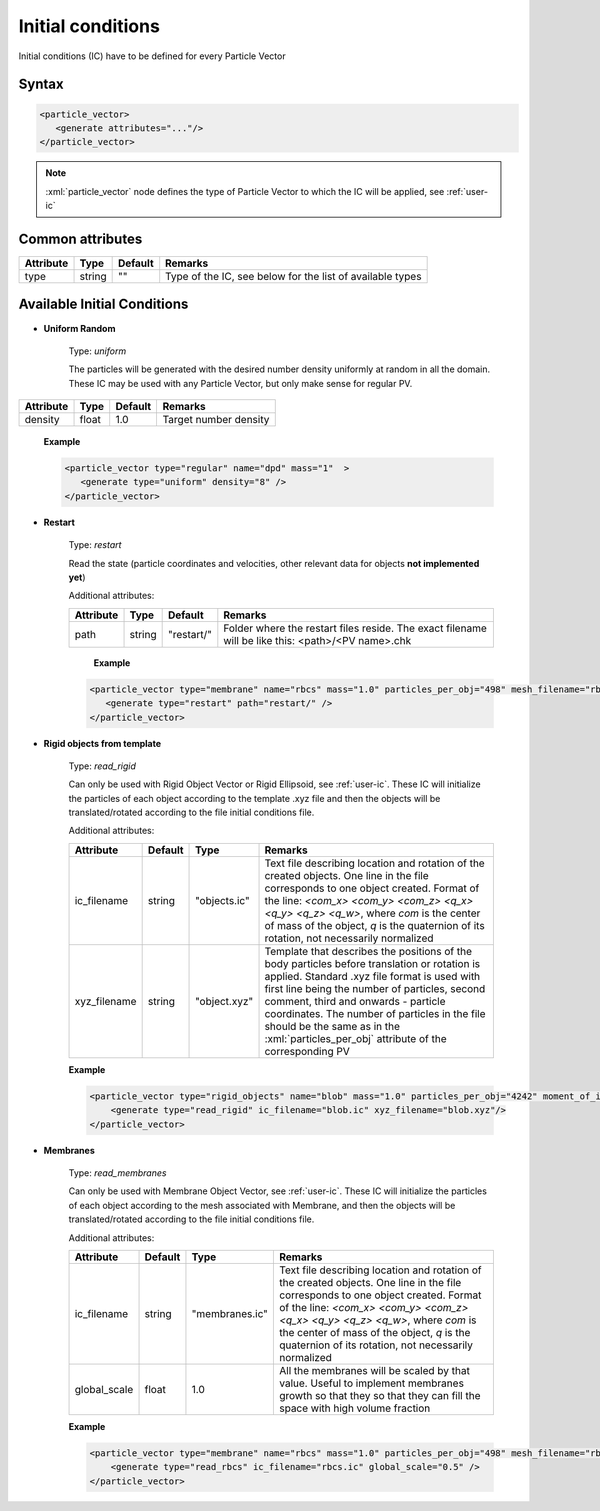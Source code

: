 .. _user-ic:

Initial conditions
##################

Initial conditions (IC) have to be defined for every Particle Vector

Syntax
******

.. role:: xml(code)
   :language: xml


.. code-block:: xml

   <particle_vector>
      <generate attributes="..."/>
   </particle_vector>

.. note::
   :xml:`particle_vector` node defines the type of Particle Vector to which the IC will be applied, see :ref:`user-ic`

Common attributes
*****************

+-----------+--------+---------+-----------------------------------+
| Attribute | Type   | Default | Remarks                           |
+===========+========+=========+===================================+
| type      | string | ""      | Type of the IC, see below for the |
|           |        |         | list of available types           |
+-----------+--------+---------+-----------------------------------+
                      


Available Initial Conditions
****************************

* **Uniform Random**

   Type: *uniform*
   
   The particles will be generated with the desired number density uniformly at random in all the domain.
   These IC may be used with any Particle Vector, but only make sense for regular PV.
   
+-----------+-------+---------+-----------------------+
| Attribute | Type  | Default | Remarks               |
+===========+=======+=========+=======================+
| density   | float | 1.0     | Target number density |
+-----------+-------+---------+-----------------------+
                    
   **Example**      
   
   .. code-block:: xml
   
      <particle_vector type="regular" name="dpd" mass="1"  >
         <generate type="uniform" density="8" />
      </particle_vector>

* **Restart**

   Type: *restart*
   
   Read the state (particle coordinates and velocities, other relevant data for objects **not implemented yet**)
   
   Additional attributes:
   
   +-----------+--------+------------+---------------------------------------------------------------------------------------------------+
   | Attribute | Type   | Default    | Remarks                                                                                           |
   +===========+========+============+===================================================================================================+
   | path      | string | "restart/" | Folder where the restart files reside. The exact filename will be like this: <path>/<PV name>.chk |
   +-----------+--------+------------+---------------------------------------------------------------------------------------------------+
   
    **Example**
   
   .. code-block:: xml
   
      <particle_vector type="membrane" name="rbcs" mass="1.0" particles_per_obj="498" mesh_filename="rbc_mesh.off"  >
         <generate type="restart" path="restart/" />
      </particle_vector>
      
* **Rigid objects from template**

   Type: *read_rigid*
   
   Can only be used with Rigid Object Vector or Rigid Ellipsoid, see :ref:`user-ic`. These IC will initialize the particles of each object
   according to the template .xyz file and then the objects will be translated/rotated according to the file initial conditions file.
   
   Additional attributes:
   
   +--------------+---------+--------------+-------------------------------------------------------------------------------------------+
   | Attribute    | Default | Type         | Remarks                                                                                   |
   +==============+=========+==============+===========================================================================================+
   | ic_filename  | string  | "objects.ic" | Text file describing location and rotation of the created objects.                        |
   |              |         |              | One line in the file corresponds to one object created.                                   |
   |              |         |              | Format of the line: *<com_x> <com_y> <com_z>  <q_x> <q_y> <q_z> <q_w>*, where             |
   |              |         |              | *com* is the center of mass of the object, *q* is the quaternion of its rotation,         |
   |              |         |              | not necessarily normalized                                                                |
   +--------------+---------+--------------+-------------------------------------------------------------------------------------------+
   | xyz_filename | string  | "object.xyz" | Template that describes the positions of the body particles before translation or         |
   |              |         |              | rotation is applied. Standard .xyz file format is used with first line being              |
   |              |         |              | the number of particles, second comment, third and onwards - particle coordinates.        |
   |              |         |              | The number of particles in the file should be the same as in the :xml:`particles_per_obj` |
   |              |         |              | attribute of the corresponding PV                                                         |
   +--------------+---------+--------------+-------------------------------------------------------------------------------------------+

   **Example**
   
   .. code-block:: xml
   
      <particle_vector type="rigid_objects" name="blob" mass="1.0" particles_per_obj="4242" moment_of_inertia="67300 45610 34300" mesh_filename="blob.off" >
          <generate type="read_rigid" ic_filename="blob.ic" xyz_filename="blob.xyz"/>
      </particle_vector>

   
   
* **Membranes**

   Type: *read_membranes*
   
   Can only be used with Membrane Object Vector, see :ref:`user-ic`. These IC will initialize the particles of each object
   according to the mesh associated with Membrane, and then the objects will be translated/rotated according to the file initial conditions file.
   
   Additional attributes:
   
   +--------------+---------+----------------+---------------------------------------------------------------------------------------------------+
   | Attribute    | Default | Type           | Remarks                                                                                           |
   +==============+=========+================+===================================================================================================+
   | ic_filename  | string  | "membranes.ic" | Text file describing location and rotation of the created objects.                                |
   |              |         |                | One line in the file corresponds to one object created.                                           |
   |              |         |                | Format of the line: *<com_x> <com_y> <com_z>  <q_x> <q_y> <q_z> <q_w>*, where                     |
   |              |         |                | *com* is the center of mass of the object, *q* is the quaternion of its rotation,                 |
   |              |         |                | not necessarily normalized                                                                        |
   +--------------+---------+----------------+---------------------------------------------------------------------------------------------------+
   | global_scale | float   | 1.0            | All the membranes will be scaled by that value. Useful to implement membranes growth so that they |
   |              |         |                | so that they can fill the space with high volume fraction                                         |
   +--------------+---------+----------------+---------------------------------------------------------------------------------------------------+

   **Example**
   
   .. code-block:: xml
   
      <particle_vector type="membrane" name="rbcs" mass="1.0" particles_per_obj="498" mesh_filename="rbc_mesh.off" >
          <generate type="read_rbcs" ic_filename="rbcs.ic" global_scale="0.5" />
      </particle_vector>
